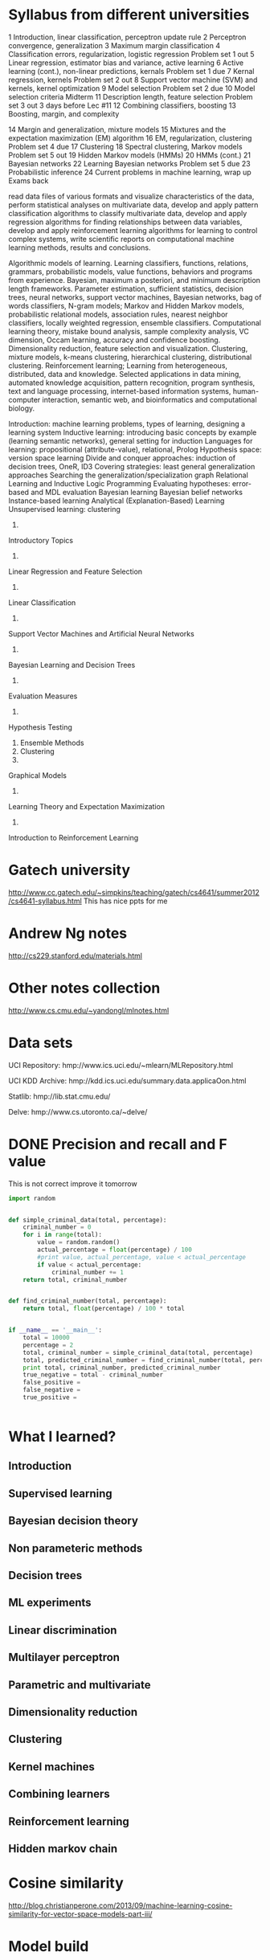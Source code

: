 * Syllabus from different universities
1 	Introduction, linear classification, perceptron update rule 	
2 	Perceptron convergence, generalization 	
3 	Maximum margin classification 	
4 	Classification errors, regularization, logistic regression 	Problem set 1 out
5 	Linear regression, estimator bias and variance, active learning 	
6 	Active learning (cont.), non-linear predictions, kernals 	Problem set 1 due
7 	Kernal regression, kernels 	Problem set 2 out
8 	Support vector machine (SVM) and kernels, kernel optimization 	
9 	Model selection 	Problem set 2 due
10 	Model selection criteria 	
	Midterm 	
11 	Description length, feature selection 	Problem set 3 out 3 days before Lec #11
12 	Combining classifiers, boosting 	
13 	Boosting, margin, and complexity 	

14 	Margin and generalization, mixture models 	
15 	Mixtures and the expectation maximization (EM) algorithm 	
16 	EM, regularization, clustering 	Problem set 4 due
17 	Clustering 	
18 	Spectral clustering, Markov models 	Problem set 5 out
19 	Hidden Markov models (HMMs) 	
20 	HMMs (cont.) 	
21 	Bayesian networks 	
22 	Learning Bayesian networks 	Problem set 5 due
23 	Probabilistic inference
24 	Current problems in machine learning, wrap up 	Exams back



    read data files of various formats and visualize characteristics of the data,
    perform statistical analyses on multivariate data,
    develop and apply pattern classification algorithms to classify multivariate data,
    develop and apply regression algorithms for finding relationships between data variables,
    develop and apply reinforcement learning algorithms for learning to control complex systems,
    write scientific reports on computational machine learning methods, results and conclusions.

Algorithmic models of learning. Learning classifiers, functions, relations, grammars, probabilistic models, value functions, behaviors and programs from experience. Bayesian, maximum a posteriori, and minimum description length frameworks. Parameter estimation, sufficient statistics, decision trees, neural networks, support vector machines, Bayesian networks, bag of words classifiers, N-gram models; Markov and Hidden Markov models, probabilistic relational models, association rules, nearest neighbor classifiers, locally weighted regression, ensemble classifiers. Computational learning theory, mistake bound analysis, sample complexity analysis, VC dimension, Occam learning, accuracy and confidence boosting. Dimensionality reduction, feature selection and visualization. Clustering, mixture models, k-means clustering, hierarchical clustering, distributional clustering. Reinforcement learning; Learning from heterogeneous, distributed, data and knowledge. Selected applications in data mining, automated knowledge acquisition, pattern recognition, program synthesis, text and language processing, internet-based information systems, human-computer interaction, semantic web, and bioinformatics and computational biology. 

 	

    Introduction: machine learning problems, types of learning, designing a learning system
    Inductive learning: introducing basic concepts by example (learning semantic networks), general setting for induction
    Languages for learning: propositional (attribute-value), relational, Prolog
    Hypothesis space: version space learning
    Divide and conquer approaches: induction of decision trees, OneR, ID3
    Covering strategies: least general generalization approaches
    Searching the generalization/specialization graph
    Relational Learning and Inductive Logic Programming
    Evaluating hypotheses: error-based and MDL evaluation
    Bayesian learning
    Bayesian belief networks
    Instance-based learning
    Analytical (Explanation-Based) Learning
    Unsupervised learning: clustering



1.
Introductory Topics
2.
Linear Regression and Feature Selection
3.
Linear Classification
4.
Support Vector Machines and Artificial Neural Networks
5.
Bayesian Learning and Decision Trees
6.
Evaluation Measures
7.
Hypothesis Testing
8.
 Ensemble Methods
9.
 Clustering
10.
Graphical Models
11.
Learning Theory and Expectation Maximization
12.
Introduction to Reinforcement Learning

* Gatech university
http://www.cc.gatech.edu/~simpkins/teaching/gatech/cs4641/summer2012/cs4641-syllabus.html
This has nice ppts for me

* Andrew Ng notes
http://cs229.stanford.edu/materials.html

* Other notes collection
http://www.cs.cmu.edu/~yandongl/mlnotes.html

* Data sets

UCI    Repository:    
hmp://www.ics.uci.edu/~mlearn/MLRepository.html

UCI    KDD    Archive:    
hmp://kdd.ics.uci.edu/summary.data.applicaOon.html

Statlib:    
hmp://lib.stat.cmu.edu/

Delve:    
hmp://www.cs.utoronto.ca/~delve/
* DONE Precision and recall and F value
  SCHEDULED: <2017-05-09 Tue>
This is not correct 
improve it tomorrow
#+BEGIN_SRC python :results output
import random


def simple_criminal_data(total, percentage):
    criminal_number = 0
    for i in range(total):
        value = random.random()
        actual_percentage = float(percentage) / 100
        #print value, actual_percentage, value < actual_percentage
        if value < actual_percentage:
            criminal_number += 1
    return total, criminal_number


def find_criminal_number(total, percentage):
    return total, float(percentage) / 100 * total


if __name__ == '__main__':
    total = 10000
    percentage = 2
    total, criminal_number = simple_criminal_data(total, percentage)
    total, predicted_criminal_number = find_criminal_number(total, percentage)
    print total, criminal_number, predicted_criminal_number
    true_negative = total - criminal_number
    false_positive = 
    false_negative =
    true_positive =
    

#+END_SRC
* What  I learned?
** Introduction
** Supervised learning
** Bayesian decision theory
** Non parameteric methods
** Decision trees
** ML experiments
** Linear discrimination
** Multilayer perceptron
** Parametric and multivariate
** Dimensionality reduction
** Clustering
** Kernel machines
** Combining learners
** Reinforcement learning
** Hidden markov chain


* Cosine similarity
http://blog.christianperone.com/2013/09/machine-learning-cosine-similarity-for-vector-space-models-part-iii/
* Model build
* TFIDF
** DONE Learn TFIDF
  SCHEDULED: <2017-10-13 Fri>

What is TFIDF?
https://stanford.edu/~rjweiss/public_html/IRiSS2013/text2/notebooks/tfidf.html

We need to start thinking about how to translate collections of texts into quantifiable phenomena.
The easiest way to start is to think about word frequencies.
** Compute Word frequency
#+BEGIN_SRC python :results output
mydoclist = ['Julie loves me more than Linda loves me',
'Jane likes me more than Julie loves me',
'He likes basketball more than baseball']

#mydoclist = ['sun sky bright', 'sun sun bright']

from collections import Counter

for doc in mydoclist:
    tf = Counter()
    for word in doc.split():
        tf[word] +=1
    print tf.items()
#+END_SRC

#+RESULTS:
: [('me', 2), ('Julie', 1), ('loves', 2), ('Linda', 1), ('than', 1), ('more', 1)]
: [('me', 2), ('Julie', 1), ('likes', 1), ('loves', 1), ('Jane', 1), ('than', 1), ('more', 1)]
: [('basketball', 1), ('baseball', 1), ('likes', 1), ('He', 1), ('than', 1), ('more', 1)]
** Making all the vectors in the same vector space
Let's call this a first stab at representing documents quantitatively, just by their word counts. But for those of you who are already tipped off by the "vector" in the vector space model, these aren't really comparable. This is because they're not in the same vocabulary space.

What we really want is for every document to be the same length, where length is determined by the total vocabulary of our corpus.

#+BEGIN_SRC python :results output

import string #allows for format()

mydoclist = ['Julie loves me more than Linda loves me',
'Jane likes me more than Julie loves me',
'He likes basketball more than baseball']
    
def build_lexicon(corpus):
    lexicon = set()
    for doc in corpus:
        lexicon.update([word for word in doc.split()])
    return lexicon

def tf(term, document):
  return freq(term, document)

def freq(term, document):
  return document.split().count(term)

vocabulary = build_lexicon(mydoclist)

doc_term_matrix = []
print 'Our vocabulary vector is [' + ', '.join(list(vocabulary)) + ']'

for doc in mydoclist:
    print 'The doc is "' + doc + '"'
    tf_vector = [tf(word, doc) for word in vocabulary]
    tf_vector_string = ', '.join(format(freq, 'd') for freq in tf_vector)
    print "tf_vector in detail", zip(tf_vector, vocabulary)
    print 'The tf vector for Document %d is [%s]' % ((mydoclist.index(doc)+1), tf_vector_string)
    doc_term_matrix.append(tf_vector)
    
    # here's a test: why did I wrap mydoclist.index(doc)+1 in parens?  it returns an int...
    # try it!  type(mydoclist.index(doc) + 1)

print 'All combined, here is our master document term matrix: '
print doc_term_matrix
#+END_SRC

#+RESULTS:
#+begin_example
Our vocabulary vector is [me, basketball, Julie, baseball, likes, loves, Jane, Linda, He, than, more]
The doc is "Julie loves me more than Linda loves me"
tf_vector in detail [(2, 'me'), (0, 'basketball'), (1, 'Julie'), (0, 'baseball'), (0, 'likes'), (2, 'loves'), (0, 'Jane'), (1, 'Linda'), (0, 'He'), (1, 'than'), (1, 'more')]
The tf vector for Document 1 is [2, 0, 1, 0, 0, 2, 0, 1, 0, 1, 1]
The doc is "Jane likes me more than Julie loves me"
tf_vector in detail [(2, 'me'), (0, 'basketball'), (1, 'Julie'), (0, 'baseball'), (1, 'likes'), (1, 'loves'), (1, 'Jane'), (0, 'Linda'), (0, 'He'), (1, 'than'), (1, 'more')]
The tf vector for Document 2 is [2, 0, 1, 0, 1, 1, 1, 0, 0, 1, 1]
The doc is "He likes basketball more than baseball"
tf_vector in detail [(0, 'me'), (1, 'basketball'), (0, 'Julie'), (1, 'baseball'), (1, 'likes'), (0, 'loves'), (0, 'Jane'), (0, 'Linda'), (1, 'He'), (1, 'than'), (1, 'more')]
The tf vector for Document 3 is [0, 1, 0, 1, 1, 0, 0, 0, 1, 1, 1]
All combined, here is our master document term matrix: 
[[2, 0, 1, 0, 0, 2, 0, 1, 0, 1, 1], [2, 0, 1, 0, 1, 1, 1, 0, 0, 1, 1], [0, 1, 0, 1, 1, 0, 0, 0, 1, 1, 1]]
#+end_example

** Normalizing vectors to L2 Norm = 1

Okay, that seems reasonable enough. If any of you have any experience with machine learning, what you've just seen is the creation of a feature space. Now every document is in the same feature space, meaning that we can represent the entire corpus in the same dimensional space without having lost too much information.
Normalizing vectors to L2 Norm = 1

Once you've got your data in the same feature space, you can start applying some machine learning methods; classifying, clustering, and so on. But actually, we've got a few problems. Words aren't all equally informative.

If words appear too frequently in a single document, they're going to muck up our analysis. We want to perform some scaling of each of these term frequency vectors into something a bit more representative. In other words, we need to do some vector normalizing.

We don't really have the time to go into the intense math of this. Just accept for now that we need to ensure that the L2 norm of each vector is equal to 1. Here's some code that shows how this is done.

#+BEGIN_SRC python :results output

import math
import numpy as np

doc_term_matrix = [[2, 0, 1, 0, 0, 2, 0, 1, 0, 1, 1], [2, 0, 1, 0, 1, 1, 1, 0, 0, 1, 1], [0, 1, 0, 1, 1, 0, 0, 0, 1, 1, 1]]  # computed in blocks before

def l2_normalizer(vec):
    denom = np.sum([el**2 for el in vec])
    return [(el / math.sqrt(denom)) for el in vec]

doc_term_matrix_l2 = []
for vec in doc_term_matrix:
    doc_term_matrix_l2.append(l2_normalizer(vec))

print 'A regular old document term matrix: ' 
print np.matrix(doc_term_matrix)
print '\nA document term matrix with row-wise L2 norms of 1:'
print np.matrix(doc_term_matrix_l2)

# if you want to check this math, perform the following:
# from numpy import linalg as la
# la.norm(doc_term_matrix[0])
# la.norm(doc_term_matrix_l2[0])


#+END_SRC

#+RESULTS:
#+begin_example
A regular old document term matrix: 
[[2 0 1 0 0 2 0 1 0 1 1]
 [2 0 1 0 1 1 1 0 0 1 1]
 [0 1 0 1 1 0 0 0 1 1 1]]

A document term matrix with row-wise L2 norms of 1:
[[ 0.57735027  0.          0.28867513  0.          0.          0.57735027
   0.          0.28867513  0.          0.28867513  0.28867513]
 [ 0.63245553  0.          0.31622777  0.          0.31622777  0.31622777
   0.31622777  0.          0.          0.31622777  0.31622777]
 [ 0.          0.40824829  0.          0.40824829  0.40824829  0.          0.
   0.          0.40824829  0.40824829  0.40824829]]
#+end_example

** IDF Frequency weighting

Not bad. Without getting too deeply mired into the linear algebra, you can see immediately that we've scaled down vectors such that each element is between [0, 1], without losing too much valuable information. You see how it's no longer the case that a term count of 1 is the same value in one vector as another?

Why would we care about this kind of normalizing? Think about it this way; if you wanted to make a document seem more related to a particular topic than it actually was, you might try boosting the likelihood of its inclusion into a topic by repeating the same word over and over and over again. Frankly, at a certain point, we're getting a diminishing return on the informative value of the word. So we need to scale down words that appear too frequently in a document.


IDF frequency weighting

But we're still not there yet. Just as all words aren't equally valuable within a document, not all words are valuable across all documents. We can try reweighting every word by its inverse document frequency. Let's see what's involved in that.
#+BEGIN_SRC python :results output

import numpy as np

mydoclist = ['Julie loves me more than Linda loves me',
'Jane likes me more than Julie loves me',
'He likes basketball more than baseball']
    
def build_lexicon(corpus):
    lexicon = set()
    for doc in corpus:
        lexicon.update([word for word in doc.split()])
    return lexicon

def tf(term, document):
  return freq(term, document)

def freq(term, document):
  return document.split().count(term)

vocabulary = build_lexicon(mydoclist)


def numDocsContaining(word, doclist):
    doccount = 0
    for doc in doclist:
        if freq(word, doc) > 0:
            doccount +=1
    return doccount 

def idf(word, doclist):
    n_samples = len(doclist)
    df = numDocsContaining(word, doclist)
    return np.log(n_samples / 1+df)

my_idf_vector = [idf(word, mydoclist) for word in vocabulary]

print 'Our vocabulary vector is [' + ', '.join(list(vocabulary)) + ']'
print 'The inverse document frequency vector is [' + ', '.join(format(freq, 'f') for freq in my_idf_vector) + ']'


#+END_SRC

#+RESULTS:
: Our vocabulary vector is [me, basketball, Julie, baseball, likes, loves, Jane, Linda, He, than, more]
: The inverse document frequency vector is [1.609438, 1.386294, 1.609438, 1.386294, 1.609438, 1.609438, 1.386294, 1.386294, 1.386294, 1.791759, 1.791759]

** TF * IDF
Now we have a general sense of information values per term in our vocabulary, accounting for their relative frequency across the entire corpus. Recall that this is an inverse! The more negative a term, the more frequent it is.

We're almost there. To get TF-IDF weighted word vectors, you have to perform the simple calculation of tf * idf.

Time to take a step back. Recall from linear algebra that if you multiply a vector of A x B by a vector of A x B, you're going to get a vector of size A x A, or a scalar. This won't do, since what we want is a term vector of the same dimensions (1 x number of terms), where each element has been scaled by this idf weighting. How do we do that in Python?

We could write the whole function out here, but instead we're going to show a brief introduction into numpy.
#+BEGIN_SRC python :results output

import numpy as np

def build_idf_matrix(idf_vector):
    idf_mat = np.zeros((len(idf_vector), len(idf_vector)))
    np.fill_diagonal(idf_mat, idf_vector)
    return idf_mat

my_idf_vector = [1.609438, 1.386294, 1.609438, 1.386294, 1.609438, 1.609438, 1.386294, 1.386294, 1.386294, 1.791759, 1.791759]
my_idf_matrix = build_idf_matrix(my_idf_vector)

print my_idf_matrix

#+END_SRC

#+RESULTS:
#+begin_example
[[ 1.609438  0.        0.        0.        0.        0.        0.        0.
   0.        0.        0.      ]
 [ 0.        1.386294  0.        0.        0.        0.        0.        0.
   0.        0.        0.      ]
 [ 0.        0.        1.609438  0.        0.        0.        0.        0.
   0.        0.        0.      ]
 [ 0.        0.        0.        1.386294  0.        0.        0.        0.
   0.        0.        0.      ]
 [ 0.        0.        0.        0.        1.609438  0.        0.        0.
   0.        0.        0.      ]
 [ 0.        0.        0.        0.        0.        1.609438  0.        0.
   0.        0.        0.      ]
 [ 0.        0.        0.        0.        0.        0.        1.386294  0.
   0.        0.        0.      ]
 [ 0.        0.        0.        0.        0.        0.        0.        1.386294
   0.        0.        0.      ]
 [ 0.        0.        0.        0.        0.        0.        0.        0.
   1.386294  0.        0.      ]
 [ 0.        0.        0.        0.        0.        0.        0.        0.
   0.        1.791759  0.      ]
 [ 0.        0.        0.        0.        0.        0.        0.        0.
   0.        0.        1.791759]]
#+end_example

** L2 norm = 1
Awesome! Now we have converted our IDF vector into a matrix of size BxB, where the diagonal is the IDF vector. That means we can perform now multiply every term frequency vector by the inverse document frequency matrix. Then to make sure we are also accounting for words that appear too frequently within documents, we'll normalize each document such that the L2 norm = 1.
In [6]:

doc_term_matrix_tfidf = []

#performing tf-idf matrix multiplication
for tf_vector in doc_term_matrix:
    doc_term_matrix_tfidf.append(np.dot(tf_vector, my_idf_matrix))

#normalizing
doc_term_matrix_tfidf_l2 = []
for tf_vector in doc_term_matrix_tfidf:
    doc_term_matrix_tfidf_l2.append(l2_normalizer(tf_vector))
                                    
print vocabulary
print np.matrix(doc_term_matrix_tfidf_l2) # np.matrix() just to make it easier to look at

set(['me', 'basketball', 'Julie', 'baseball', 'likes', 'loves', 'Jane', 'Linda', 'He', 'than', 'more'])
[[ 0.57211257  0.          0.28605628  0.          0.          0.57211257
   0.          0.24639547  0.          0.31846153  0.31846153]
 [ 0.62558902  0.          0.31279451  0.          0.31279451  0.31279451
   0.26942653  0.          0.          0.34822873  0.34822873]
 [ 0.          0.36063612  0.          0.36063612  0.41868557  0.          0.
   1. 0.36063612  0.46611542  0.46611542]]

   2


** Use scikit learn instead of computing this ourselves
Awesome! You've just seen an example of how to tediously construct a TF-IDF weighted document term matrix.

Here comes the best part: you don't even have to do this by hand.

Remember that everything in Python is an object, objects take up memory (and performing actions take up time). Using scikits-learn ensures that you don't have to worry about the efficiency of all the previous steps.

NOTE: The values you get from the TfidfVectorizer/TfidfTransformer will be different than what we have computed by hand. This is because scikits-learn uses an adapted version of Tfidf to deal with divide-by-zero errors. There is a more in-depth discussion here.
In [7]:

from sklearn.feature_extraction.text import CountVectorizer

count_vectorizer = CountVectorizer(min_df=1)
term_freq_matrix = count_vectorizer.fit_transform(mydoclist)
print "Vocabulary:", count_vectorizer.vocabulary_

from sklearn.feature_extraction.text import TfidfTransformer

tfidf = TfidfTransformer(norm="l2")
tfidf.fit(term_freq_matrix)

tf_idf_matrix = tfidf.transform(term_freq_matrix)
print tf_idf_matrix.todense()

Vocabulary: {u'me': 8, u'basketball': 1, u'julie': 4, u'baseball': 0, u'likes': 5, u'loves': 7, u'jane': 3, u'linda': 6, u'more': 9, u'than': 10, u'he': 2}
[[ 0.          0.          0.          0.          0.28945906  0.
   0.38060387  0.57891811  0.57891811  0.22479078  0.22479078]
 [ 0.          0.          0.          0.41715759  0.3172591   0.3172591
   0.          0.3172591   0.6345182   0.24637999  0.24637999]
 [ 0.48359121  0.48359121  0.48359121  0.          0.          0.36778358
   0.          0.          0.          0.28561676  0.28561676]]

In fact, you can do this just by combining the steps into one: the TfidfVectorizer
In [8]:

from sklearn.feature_extraction.text import TfidfVectorizer

tfidf_vectorizer = TfidfVectorizer(min_df = 1)
tfidf_matrix = tfidf_vectorizer.fit_transform(mydoclist)

print tfidf_matrix.todense()

[[ 0.          0.          0.          0.          0.28945906  0.
   0.38060387  0.57891811  0.57891811  0.22479078  0.22479078]
 [ 0.          0.          0.          0.41715759  0.3172591   0.3172591
   0.          0.3172591   0.6345182   0.24637999  0.24637999]
 [ 0.48359121  0.48359121  0.48359121  0.          0.          0.36778358
   0.          0.          0.          0.28561676  0.28561676]]

And we can fit new observations into this vocabulary space like so:
In [9]:

new_docs = ['He watches basketball and baseball', 'Julie likes to play basketball', 'Jane loves to play baseball']
new_term_freq_matrix = tfidf_vectorizer.transform(new_docs)
print tfidf_vectorizer.vocabulary_
print new_term_freq_matrix.todense()

{u'me': 8, u'basketball': 1, u'julie': 4, u'baseball': 0, u'likes': 5, u'loves': 7, u'jane': 3, u'linda': 6, u'more': 9, u'than': 10, u'he': 2}
[[ 0.57735027  0.57735027  0.57735027  0.          0.          0.          0.
   0.          0.          0.          0.        ]
 [ 0.          0.68091856  0.          0.          0.51785612  0.51785612
   0.          0.          0.          0.          0.        ]
 [ 0.62276601  0.          0.          0.62276601  0.          0.          0.
   0.4736296   0.          0.          0.        ]]

Note that we didn't get words like 'watches' in the new_term_freq_matrix. That's because we trained the object on the documents in mydoclist, and that word doesn't appear in the vocabulary from that corpus. In other words, it's out of the lexicon.
Back to the Amazon review texts!
Exercise 2


** Apply what you learned by doing it on amazon reviews
Now it's time for you to try applying what you've learned. Try building a TF-IDF weighted document term matrix from the list of Amazon review_text strings using the TfidfVectorizer.
In [10]:

import os
import csv

#os.chdir('/Users/rweiss/Dropbox/presentations/IRiSS2013/text1/fileformats/')

with open('amazon/sociology_2010.csv', 'rb') as csvfile:
    amazon_reader = csv.DictReader(csvfile, delimiter=',')
    amazon_reviews = [row['review_text'] for row in amazon_reader]

    #your code here!!!



* Centroid
* Cluster
  
